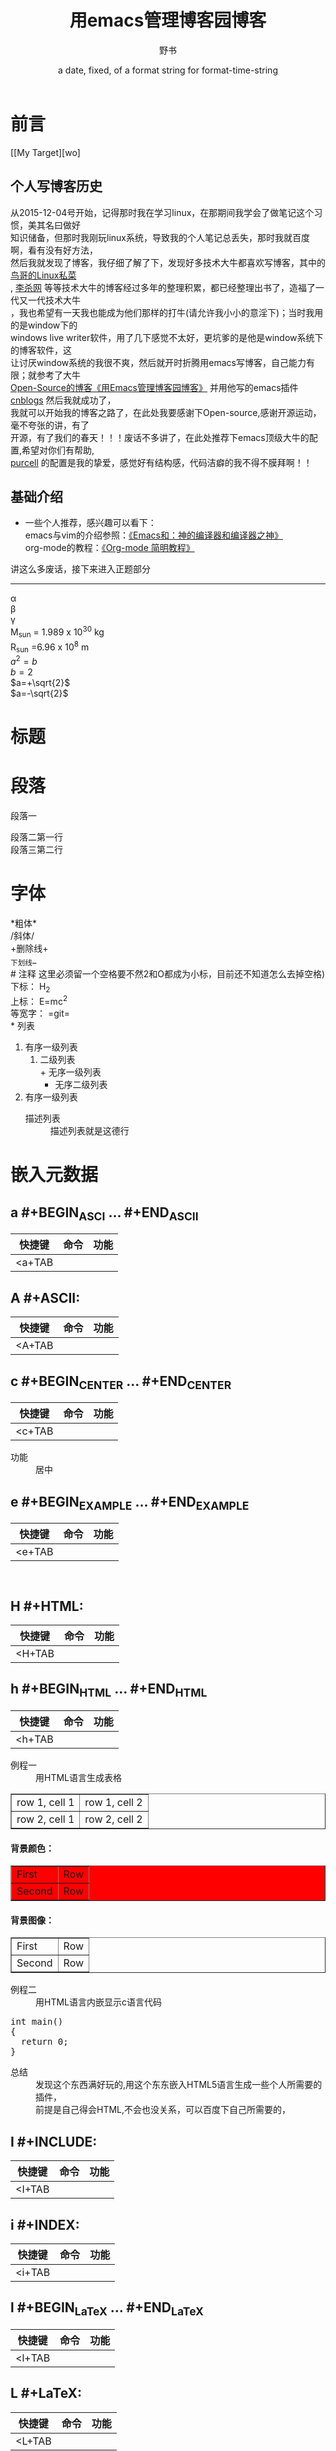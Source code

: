 #+AUTHOR:      野书
#+DATE:        a date, fixed, of a format string for format-time-string
#+EMAIL:       www762268@foxmail.com
#+DESCRIPTION: 掌握用emacs写博客，高亮代码等技巧
#+KEYWORDS:    emacs
#+LANGUAGE:    language for HTML, e.g. ‘en’ (org-export-default-language)
#+TEXT:        Some descriptive text to be inserted at the beginning.
#+TEXT:        Several lines may be given.
#+OPTIONS:     H:2 num:t toc:t \n:nil @:t ::t |:t ^:t f:t TeX:t ...
#+LINK_UP:     the ``up'' link of an exported page
#+LINK_HOME:   the ``home'' link of an exported page
#+LATEX_HEADER: extra line(s) for the LaTeX header, like \usepackage{xyz}
* 前言
[[My Target][wo]
** 个人写博客历史
   #+BEGIN_CENTER
   从2015-12-04号开始，记得那时我在学习linux，在那期间我学会了做笔记这个习惯，美其名曰做好\\
   知识储备，但那时我刚玩linux系统，导致我的个人笔记总丢失，那时我就百度啊，看有没有好方法，\\
   然后我就发现了博客，我仔细了解了下，发现好多技术大牛都喜欢写博客，其中的 [[http://linux.vbird.org/][鸟哥的Linux私菜]]\\
   , [[http://xahlee.org/][李杀网]] 等等技术大牛的博客经过多年的整理积累，都已经整理出书了，造福了一代又一代技术大牛\\
   ，我也希望有一天我也能成为他们那样的打牛(请允许我小小的意淫下)；当时我用的是window下的\\
   windows live writer软件，用了几下感觉不太好，更坑爹的是他是window系统下的博客软件，这\\
   让讨厌window系统的我很不爽，然后就开时折腾用emacs写博客，自己能力有限；就参考了大牛\\
   [[http://www.cnblogs.com/Open_Source/archive/2012/09/14/2684897.html][Open-Source的博客《用Emacs管理博客园博客》]] 并用他写的emacs插件[[https://github.com/huwenbiao/cnblogs/][cnblogs]] 然后我就成功了，\\
   我就可以开始我的博客之路了，在此处我要感谢下Open-source,感谢开源运动，毫不夸张的讲，有了\\
   开源，有了我们的春天！！！废话不多讲了，在此处推荐下emacs顶级大牛的配置,希望对你们有帮助,\\
   [[https://github.com/purcell/emacs.d][purcell]] 的配置是我的挚爱，感觉好有结构感，代码洁癖的我不得不膜拜啊！！
   #+END_CENTER
** 基础介绍
   + 一些个人推荐，感兴趣可以看下：\\
     emacs与vim的介绍参照：[[http://os.51cto.com/art/201101/242518.htm][《Emacs和：神的编译器和编译器之神》]]\\
     org-mode的教程：[[http://www.cnblogs.com/Open_Source/archive/2011/07/17/2108747.html][《Org-mode 简明教程》]] \\
   讲这么多废话，接下来进入正题部分
# 分割线
# 五条短线或以上显示为分隔线
----------

#+BEGIN_CENTER

   \alpha \\
   \beta\\
   \gamma\\
   M_sun = 1.989 x 10^30 kg \\
   R_{sun} =6.96 x 10^8 m \\
   $a^2=b$ \\
   $b=2$ \\
   $a=+\sqrt{2}$ \\
   $a=-\sqrt{2}$
#+END_CENTER
\begin{equation}
x=\sqrt{b}
\end{equation}


# 如输入一个<s 然后TAB后就变为
# c为所添加的语言
# -n 显示行号
# #+begin_example ... #+end_example  : 单行的例子以冒号开头
# #+begin_quote ... #+end_quote      通常用于引用，与默认格式相比左右都会留出缩进
# #+begin_verse ... #+end_verse      默认内容不换行，需要留出空行才能换行
# #+begin_center ... #+end_center
# #+begin_latex ... #+end_latex
# #+latex:
# #+begin_html ... #+end_html
# #+html:
# #+begin_ascii ... #+end_ascii
# #+ascii:
# #+index: line
# 加载一个文件并让它显示出来
# #+include: "~/.emacs.d/init.el" src emacs-lisp

* 标题
#+TITLE: 用emacs管理博客园博客
* 段落
  段落一
  # ‘\\’是换行符号
  段落二第一行\\
  段落三第二行
* 字体
  *粗体*\\
  /斜体/\\
  +删除线+\\
  _下划线_\\
  # 注释 这里必须留一个空格要不然2和O都成为小标，目前还不知道怎么去掉空格)
  下标： H_2\\
  上标： E=mc^2\\
  等宽字：  =git=\\
* 列表
  1. 有序一级列表
     1. 二级列表\\
        + 无序一级列表
          + 无序二级列表
  2. 有序一级列表
     - 描述列表 :: 描述列表就是这德行

* 嵌入元数据
** a #+BEGIN_ASCI ... #+END_ASCII
   | 快捷键 | 命令 | 功能 |
   |--------+------+------|
   | <a+TAB |      |      |
   #+BEGIN_ASCII

   #+END_ASCII

** A #+ASCII:
   | 快捷键 | 命令 | 功能 |
   |--------+------+------|
   | <A+TAB |      |      |


   #+ASCII:

** c #+BEGIN_CENTER ... #+END_CENTER
   | 快捷键 | 命令 | 功能 |
   |--------+------+------|
   | <c+TAB |      |      |

   #+BEGIN_CENTER

   #+END_CENTER
   + 功能 :: 居中
** e #+BEGIN_EXAMPLE ... #+END_EXAMPLE
   | 快捷键 | 命令 | 功能 |
   |--------+------+------|
   | <e+TAB |      |      |

   #+BEGIN_EXAMPLE

   #+END_EXAMPLE
** H #+HTML:
   | 快捷键 | 命令 | 功能 |
   |--------+------+------|
   | <H+TAB |      |      |

   #+HTML:

** h #+BEGIN_HTML ... #+END_HTML
   | 快捷键 | 命令 | 功能 |
   |--------+------+------|
   | <h+TAB |      |      |

   #+BEGIN_HTML

   #+END_HTML

   + 例程一 :: 用HTML语言生成表格
   #+BEGIN_HTML
   <table border="1">
   <tr>
   <td>row 1, cell 1</td>
   <td>row 1, cell 2</td>
   </tr>
   <tr>
   <td>row 2, cell 1</td>
   <td>row 2, cell 2</td>
   </tr>
   </table>
   #+END_HTML

   #+BEGIN_HTML
   <html>
   <body>

   <h4>背景颜色：</h4>
   <table border="1"
   bgcolor="red">
   <tr>
      <td>First</td>
      <td>Row</td>
   </tr>
   <tr>
       <td>Second</td>
       <td>Row</td>
   </tr>
   </table>

   <h4>背景图像：</h4>
   <table border="1"
   background="/i/eg_bg_07.gif">
   <tr>
       <td>First</td>
       <td>Row</td>
   </tr>
   <tr>
       <td>Second</td>
       <td>Row</td>
   </tr>
   </table>

   </body>
   </html>
   #+END_HTML
   + 例程二 :: 用HTML语言内嵌显示c语言代码
   #+BEGIN_HTML
  <div class="cnblogs_Highlighter">
  <pre class="brush:cpp">
  int main()
  {
    return 0;
  }
  </pre>
  </div>
  #+END_HTML
   - 总结 :: 发现这个东西满好玩的,用这个东东嵌入HTML5语言生成一些个人所需要的插件，\\
             前提是自己得会HTML,不会也没关系，可以百度下自己所需要的，
** I #+INCLUDE:
   | 快捷键 | 命令 | 功能 |
   |--------+------+------|
   | <I+TAB |      |      |
   # #+INCLUDE: "~/Documents/6.杂记/1.用emacs写cnblogs博客.org"
   #+INCLUDE:
** i #+INDEX:
 | 快捷键 | 命令 | 功能 |
 |--------+------+------|
 | <i+TAB |      |      |
   #+INDEX:
** l #+BEGIN_LaTeX ... #+END_LaTeX
   | 快捷键 | 命令 | 功能 |
   |--------+------+------|
   | <l+TAB |      |      |
   #+BEGIN_LaTeX

   #+END_LaTeX
** L #+LaTeX:
   | 快捷键 | 命令 | 功能 |
   |--------+------+------|
   | <L+TAB |      |      |
   #+LaTeX:
** q #+BEGIN_QUOTE ... #+END_QUOTE
   | 快捷键 | 命令 | 功能 |
   |--------+------+------|
   | <q+TAB |      |      |
   #+BEGIN_QUOTE

   #+END_QUOTE
   - 引用 ::
** s #+BEGIN_SRC ... #+END_SRC
   | 快捷键 | 命令 | 功能 |
   |--------+------+------|
   | <s+TAB |      |      |
   #+BEGIN_SRC

   #+END_SRC

** V #+BEGIN_VERBATIM ... #+END_VERBATIM
   | 快捷键 | 命令 | 功能 |
   |--------+------+------|
   | <V+TAB |      |      |
   #+BEGIN_VERBATIM

   #+END_VERBATIM
** v #+BEGIN_VERSE ... #+END_VERSE
   | 快捷键 | 命令 | 功能 |
   |--------+------+------|
   | <v+TAB |      |      |
   #+BEGIN_VERSE

   #+END_VERSE

* 注释
** 行注释
   # 这行被注释
** 块注释
   #+BEGIN_COMMENT
   我被注释了，你们都看不到我哦！！
   #+END_COMMENT
* 表格
  | 数量 | 单价 |  总额 |
  |------+------+-------|
  |    2 | 3.45 |   6.9 |
  |    4 | 4.34 | 17.36 |
  |    5 | 3.44 |  17.2 |
  |    5 |  5.6 |   28. |
  #+TBLFM: $3=$1*$2

   #+NAME: My Target
 | a  | table      |
 | of | four cells |
* 链接
* 脚注
* 标签
* D

#+ATTR_HTML: :textarea t :width 40
     #+BEGIN_EXAMPLE
       (defun org-xor (a b)
          "Exclusive or."
          (if a (not b) b))
     #+END_EXAMPLE
* 说明
  - 这是我边用边学总结的，有很多不足之处，希望大家能给些建议帮助我修改本篇文章//
  谢谢各位了！！！！持续更新状态....
#+BEGIN_HTML
h3{background: #390;
border-bottom: 1px solid #060;
border-radius: 3px;
color: #FFF;
padding: 5px;
text-indent: 0.5em;
text-shadow: 1px 1px 0 rgba(0, 0, 0, 0.3);}
#+END_HTML

